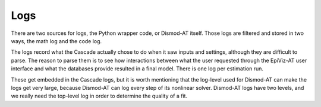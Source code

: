 .. _epiviz-logs:

Logs
====

There are two sources for logs, the Python wrapper
code, or Dismod-AT itself. Those logs are filtered and stored
in two ways, the math log and the code log.

The logs record what the Cascade actually chose to do when it saw
inputs and settings, although they are difficult to parse. The reason
to parse them is to see how interactions between what the user requested
through the EpiViz-AT user interface and what the databases provide resulted
in a final model. There is one log per estimation run.

These get embedded in the Cascade logs, but it is worth mentioning that
the log-level used for Dismod-AT can make the logs get very large,
because Dismod-AT can log every step of its nonlinear solver. Dismod-AT
logs have two levels, and we really need the top-level log in order
to determine the quality of a fit.

